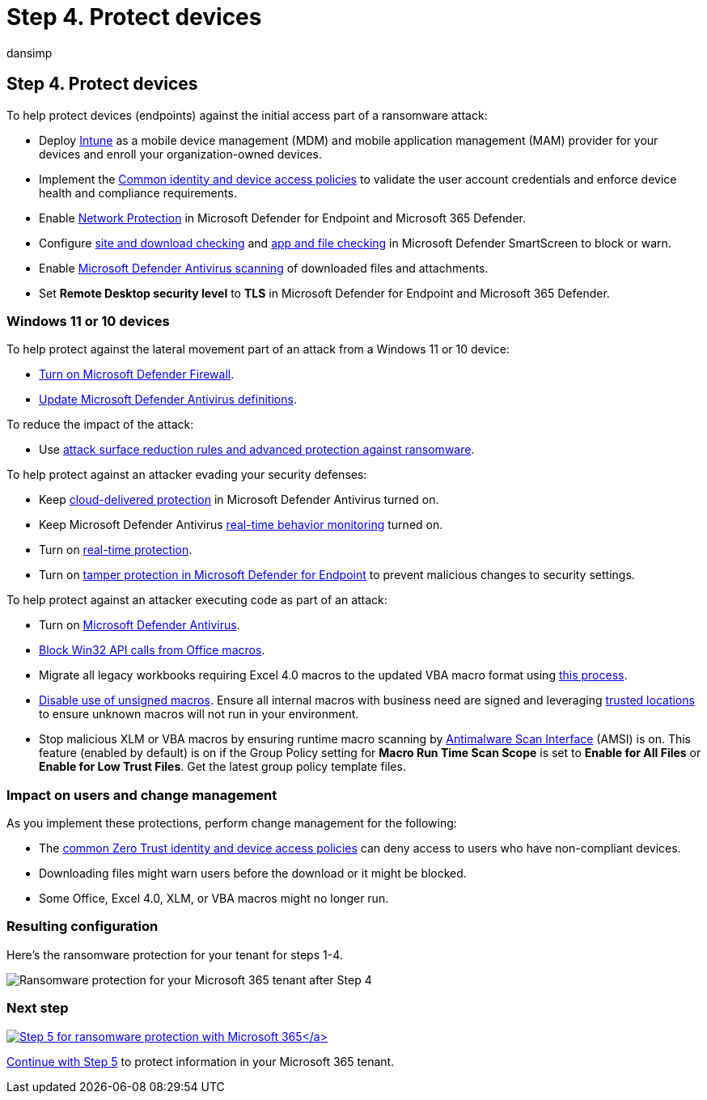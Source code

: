 = Step 4. Protect devices
:audience: ITPro
:author: dansimp
:description: Use Windows Intune as an MDA and MAM provider and Windows 10 security features to protect your Microsoft 365 resources from ransomware attacks.
:f1.keywords: ["NOCSH"]
:keywords: ransomware, human-operated ransomware, human operated ransomware, HumOR, extortion attack, ransomware attack, encryption, cryptovirology, zero trust
:manager: dansimp
:ms.author: dansimp
:ms.collection: ["highpri", "M365-security-compliance", "Strat_O365_Enterprise", "ransomware", "m365solution-ransomware"]
:ms.custom: seo-marvel-jun2020
:ms.localizationpriority: high
:ms.service: o365-solutions
:ms.topic: article

== Step 4. Protect devices

To help protect devices (endpoints) against the initial access part of a ransomware attack:

* Deploy link:/mem/intune/fundamentals/what-is-intune[Intune] as a mobile device management (MDM) and mobile application management (MAM) provider for your devices and enroll your organization-owned devices.
* Implement the link:/microsoft-365/security/office-365-security/identity-access-policies[Common identity and device access policies] to validate the user account credentials and enforce device health and compliance requirements.
* Enable link:/microsoft-365/security/defender-endpoint/network-protection[Network Protection] in Microsoft Defender for Endpoint and Microsoft 365 Defender.
* Configure link:/windows/security/threat-protection/microsoft-defender-smartscreen/microsoft-defender-smartscreen-available-settings[site and download checking] and link:/windows/security/threat-protection/microsoft-defender-smartscreen/microsoft-defender-smartscreen-available-settings[app and file checking] in Microsoft Defender SmartScreen to block or warn.
* Enable link:/microsoft-365/security/defender-endpoint/configure-advanced-scan-types-microsoft-defender-antivirus[Microsoft Defender Antivirus scanning] of downloaded files and attachments.
* Set *Remote Desktop security level* to *TLS* in Microsoft Defender for Endpoint and Microsoft 365 Defender.

=== Windows 11 or 10 devices

To help protect against the lateral movement part of an attack from a Windows 11 or 10 device:

* https://support.microsoft.com/windows/turn-microsoft-defender-firewall-on-or-off-ec0844f7-aebd-0583-67fe-601ecf5d774f[Turn on Microsoft Defender Firewall].
* link:/microsoft-365/security/defender-endpoint/manage-updates-baselines-microsoft-defender-antivirus[Update Microsoft Defender Antivirus definitions].

To reduce the impact of the attack:

* Use link:/microsoft-365/security/defender-endpoint/attack-surface-reduction-rules-reference#use-advanced-protection-against-ransomware[attack surface reduction rules and advanced protection against ransomware].

To help protect against an attacker evading your security defenses:

* Keep link:/microsoft-365/security/defender-endpoint/enable-cloud-protection-microsoft-defender-antivirus[cloud-delivered protection] in Microsoft Defender Antivirus turned on.
* Keep Microsoft Defender Antivirus link:/microsoft-365/security/defender-endpoint/configure-real-time-protection-microsoft-defender-antivirus[real-time behavior monitoring] turned on.
* Turn on link:/microsoft-365/security/defender-endpoint/configure-real-time-protection-microsoft-defender-antivirus[real-time protection].
* Turn on link:/microsoft-365/security/defender-endpoint/prevent-changes-to-security-settings-with-tamper-protection[tamper protection in Microsoft Defender for Endpoint] to prevent malicious changes to security settings.

To help protect against an attacker executing code as part of an attack:

* Turn on link:/mem/intune/user-help/turn-on-defender-windows[Microsoft Defender Antivirus].
* link:/microsoft-365/security/defender-endpoint/attack-surface-reduction-rules#block-win32-api-calls-from-office-macros[Block Win32 API calls from Office macros].
* Migrate all legacy workbooks requiring Excel 4.0 macros to the updated VBA macro format using https://www.microsoft.com/microsoft-365/blog/2010/02/16/migrating-excel-4-macros-to-vba/[this process].
* https://support.microsoft.com/topic/enable-or-disable-macros-in-office-files-12b036fd-d140-4e74-b45e-16fed1a7e5c6[Disable use of unsigned macros].
Ensure all internal macros with business need are signed and leveraging link:/deployoffice/security/designate-trusted-locations-for-files-in-office[trusted locations] to ensure unknown macros will not run in your environment.
* Stop malicious XLM or VBA macros by ensuring runtime macro scanning by https://www.microsoft.com/security/blog/2021/03/03/xlm-amsi-new-runtime-defense-against-excel-4-0-macro-malware/[Antimalware Scan Interface] (AMSI) is on.
This feature (enabled by default) is on if the Group Policy setting for *Macro Run Time Scan Scope* is set to *Enable for All Files* or *Enable for Low Trust Files*.
Get the latest group policy template files.

=== Impact on users and change management

As you implement these protections, perform change management for the following:

* The link:/microsoft-365/security/office-365-security/identity-access-policies[common Zero Trust identity and device access policies] can deny access to users who have non-compliant devices.
* Downloading files might warn users before the download or it might be blocked.
* Some Office, Excel 4.0, XLM, or VBA macros might no longer run.

=== Resulting configuration

Here's the ransomware protection for your tenant for steps 1-4.

image::../media/ransomware-protection-microsoft-365/ransomware-protection-microsoft-365-architecture-step4.png[Ransomware protection for your Microsoft 365 tenant after Step 4]

=== Next step

xref:ransomware-protection-microsoft-365-information.adoc[image:../media/ransomware-protection-microsoft-365/ransomware-protection-microsoft-365-step5.png[Step 5 for ransomware protection with Microsoft 365\]]

Continue with xref:ransomware-protection-microsoft-365-information.adoc[Step 5] to protect information in your Microsoft 365 tenant.
